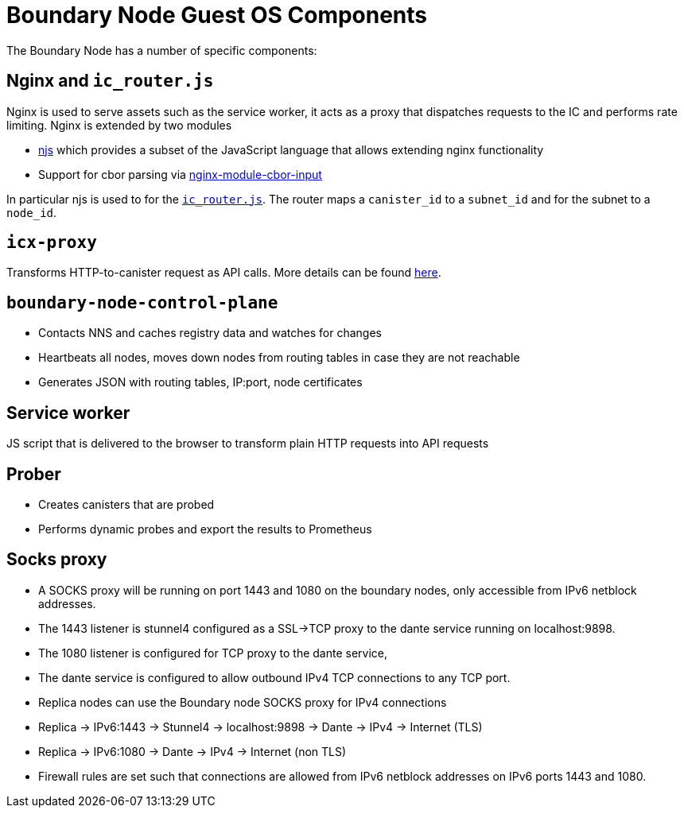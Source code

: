 = Boundary Node Guest OS Components

The Boundary Node has a number of specific components:

== Nginx and `ic_router.js`
Nginx is used to serve assets such as the service worker, it acts as a proxy that dispatches requests to the IC and performs rate limiting. Nginx is extended by two modules

- link:https://nginx.org/en/docs/njs/[njs] which provides a subset of the JavaScript language that allows extending nginx functionality
- Support for cbor parsing via link:https://github.com/dfinity/nginx-module-cbor-input[nginx-module-cbor-input]

In particular njs is used to for the link:../rootfs/etc/nginx/ic_router.js[`ic_router.js`]. The router maps a   `canister_id`  to a `subnet_id` and for the subnet to a `node_id`.

== `icx-proxy`
Transforms HTTP-to-canister request as API calls.
More details can be found link:https://github.com/dfinity/icx-proxy[here].

== `boundary-node-control-plane`
- Contacts NNS and caches registry data and watches for changes
- Heartbeats all nodes, moves down nodes from routing tables in case they are not reachable
- Generates JSON with routing tables, IP:port, node certificates

== Service worker
JS script that is delivered to the browser to transform plain HTTP requests into API requests

== Prober
- Creates canisters that are probed
- Performs dynamic probes and export the results to Prometheus

== Socks proxy
- A SOCKS proxy will be running on port 1443 and 1080 on the boundary nodes,
 only accessible from IPv6 netblock addresses.
- The 1443 listener is stunnel4 configured as a SSL->TCP proxy to the dante service running on localhost:9898.
- The 1080 listener is configured for TCP proxy to the dante service,
- The dante service is configured to allow outbound IPv4 TCP connections to any TCP port.
- Replica nodes can use the Boundary node SOCKS proxy for IPv4 connections
- Replica -> IPv6:1443 -> Stunnel4 -> localhost:9898 -> Dante -> IPv4 -> Internet (TLS)
- Replica -> IPv6:1080 -> Dante -> IPv4 -> Internet (non TLS)
- Firewall rules are set such that connections are allowed from IPv6 netblock addresses on IPv6 ports 1443 and 1080.

